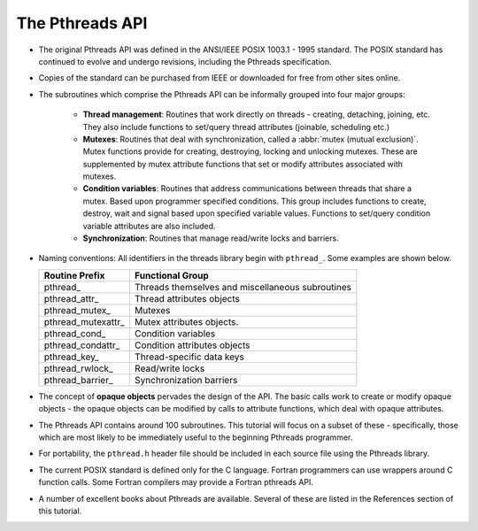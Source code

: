 The Pthreads API
================

* The original Pthreads API was defined in the ANSI/IEEE POSIX 1003.1 - 1995 standard. The POSIX standard has continued to evolve and undergo revisions, including the Pthreads specification.
  
* Copies of the standard can be purchased from IEEE or downloaded for free from other sites online.
  
* The subroutines which comprise the Pthreads API can be informally grouped into four major groups:
  
   * **Thread management**: Routines that work directly on threads - creating, detaching, joining, etc. They also include functions to set/query thread attributes (joinable, scheduling etc.)
   * **Mutexes**: Routines that deal with synchronization, called a :abbr:`mutex (mutual exclusion)`. Mutex functions provide for creating, destroying, locking and unlocking mutexes. These are supplemented by mutex attribute functions that set or modify attributes associated with mutexes.
   * **Condition variables**: Routines that address communications between threads that share a mutex. Based upon programmer specified conditions. This group includes functions to create, destroy, wait and signal based upon specified variable values. Functions to set/query condition variable attributes are also included.
   * **Synchronization**: Routines that manage read/write locks and barriers.

* Naming conventions: All identifiers in the threads library begin with ``pthread_``. Some examples are shown below.
  
  +---------------------+--------------------------------------------------+
  | Routine Prefix      | Functional Group                                 |
  +=====================+==================================================+
  | pthread\_           | Threads themselves and miscellaneous subroutines |
  +---------------------+--------------------------------------------------+
  | pthread_attr\_      | Thread attributes objects                        |
  +---------------------+--------------------------------------------------+
  | pthread_mutex\_     | Mutexes                                          |
  +---------------------+--------------------------------------------------+
  | pthread_mutexattr\_ | Mutex attributes objects.                        |
  +---------------------+--------------------------------------------------+
  | pthread_cond\_      | Condition variables                              |
  +---------------------+--------------------------------------------------+
  | pthread_condattr\_  | Condition attributes objects                     |
  +---------------------+--------------------------------------------------+
  | pthread_key\_       | Thread-specific data keys                        |
  +---------------------+--------------------------------------------------+
  | pthread_rwlock\_    | Read/write locks                                 |
  +---------------------+--------------------------------------------------+
  | pthread_barrier\_   | Synchronization barriers                         |
  +---------------------+--------------------------------------------------+


* The concept of **opaque objects** pervades the design of the API. The basic calls work to create or modify opaque objects - the opaque objects can be modified by calls to attribute functions, which deal with opaque attributes.
  
* The Pthreads API contains around 100 subroutines. This tutorial will focus on a subset of these - specifically, those which are most likely to be immediately useful to the beginning Pthreads programmer.
  
* For portability, the ``pthread.h`` header file should be included in each source file using the Pthreads library.
  
* The current POSIX standard is defined only for the C language. Fortran programmers can use wrappers around C function calls. Some Fortran compilers may provide a Fortran pthreads API.
  
* A number of excellent books about Pthreads are available. Several of these are listed in the References section of this tutorial.



